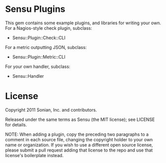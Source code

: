 * Sensu Plugins

This gem contains some example plugins, and libraries for writing your
own. For a Nagios-style check plugin, subclass:

  - Sensu::Plugin::Check::CLI

For a metric outputting JSON, subclass:

  - Sensu::Plugin::Metric::CLI

For your own handler, subclass:

  - Sensu::Handler

* License

Copyright 2011 Sonian, Inc. and contributors.

Released under the same terms as Sensu (the MIT license); see LICENSE
for details.

NOTE: When adding a plugin, copy the preceding two paragraphs to a
comment in each source file, changing the copyright holder to your own
name or organization. If you wish to use a different open source
license, please submit a pull request adding that license to the repo
and use that license's boilerplate instead.
